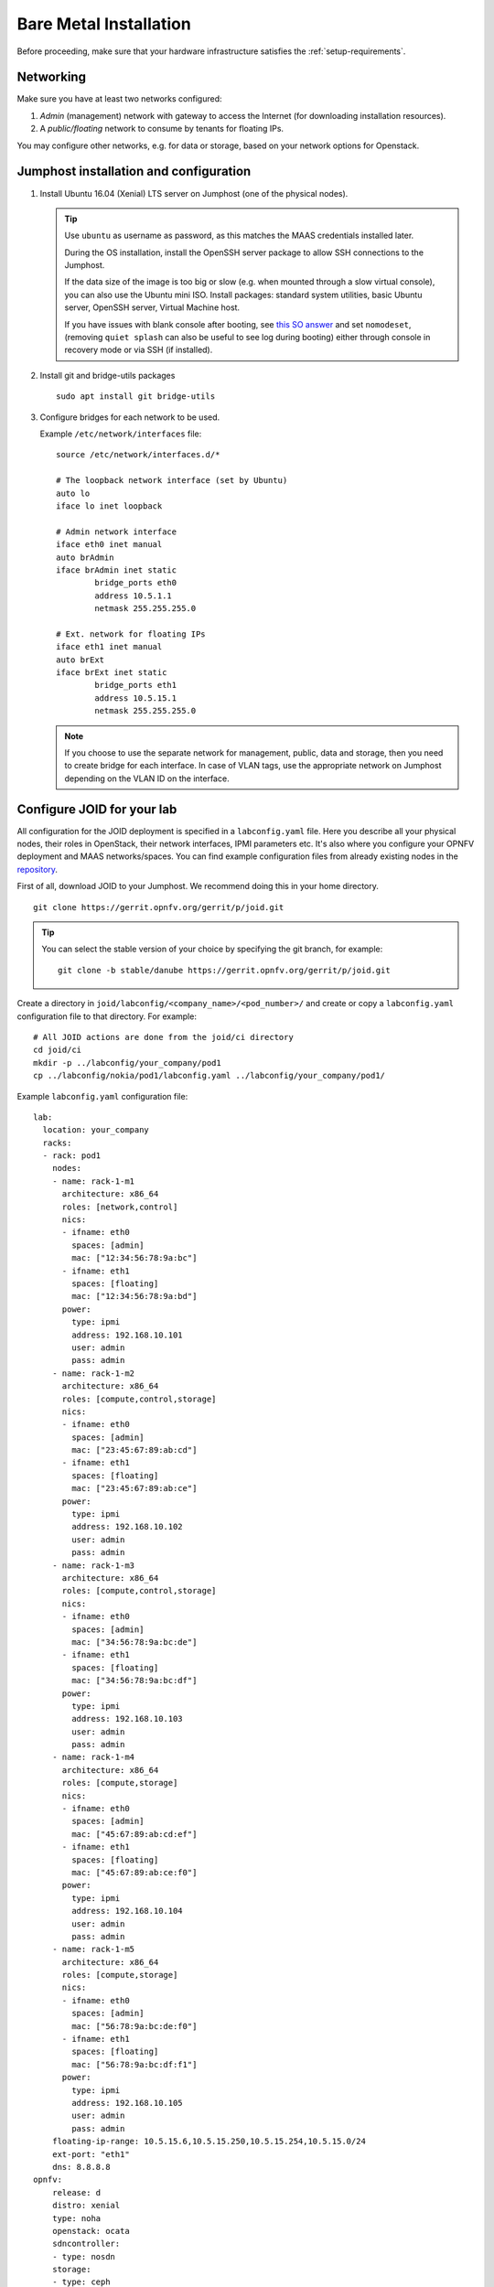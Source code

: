 .. highlight:: bash


Bare Metal Installation
=======================
Before proceeding, make sure that your hardware infrastructure satisfies the
:ref:`setup-requirements`.


Networking
----------
Make sure you have at least two networks configured:

1.  *Admin* (management) network with gateway to access the Internet (for
    downloading installation resources).
2.  A *public/floating* network to consume by tenants for floating IPs.

You may configure other networks, e.g. for data or storage, based on your
network options for Openstack.


.. _jumphost-install-os:

Jumphost installation and configuration
---------------------------------------

1.  Install Ubuntu 16.04 (Xenial) LTS server on Jumphost (one of the physical
    nodes).

    .. tip::
        Use ``ubuntu`` as username as password, as this matches the MAAS
        credentials installed later.

        During the OS installation, install the OpenSSH server package to
        allow SSH connections to the Jumphost.

        If the data size of the image is too big or slow (e.g. when mounted
        through a slow virtual console), you can also use the Ubuntu mini ISO.
        Install packages: standard system utilities, basic Ubuntu server,
        OpenSSH server, Virtual Machine host.

        If you have issues with blank console after booting, see
        `this SO answer <https://askubuntu.com/a/38782>`_ and set
        ``nomodeset``, (removing ``quiet splash`` can also be useful to see log
        during booting) either through console in recovery mode or via SSH (if
        installed).

2.  Install git and bridge-utils packages

    ::

       sudo apt install git bridge-utils

3.  Configure bridges for each network to be used.

    Example ``/etc/network/interfaces`` file:

    ::

        source /etc/network/interfaces.d/*

        # The loopback network interface (set by Ubuntu)
        auto lo
        iface lo inet loopback

        # Admin network interface
        iface eth0 inet manual
        auto brAdmin
        iface brAdmin inet static
                bridge_ports eth0
                address 10.5.1.1
                netmask 255.255.255.0

        # Ext. network for floating IPs
        iface eth1 inet manual
        auto brExt
        iface brExt inet static
                bridge_ports eth1
                address 10.5.15.1
                netmask 255.255.255.0

    ..

    .. note::
        If you choose to use the separate network for management, public, data
        and storage, then you need to create bridge for each interface. In case
        of VLAN tags, use the appropriate network on Jumphost depending on the
        VLAN ID on the interface.


Configure JOID for your lab
---------------------------

All configuration for the JOID deployment is specified in a ``labconfig.yaml``
file. Here you describe all your physical nodes, their roles in OpenStack,
their network interfaces, IPMI parameters etc. It's also where you configure
your OPNFV deployment and MAAS networks/spaces.
You can find example configuration files from already existing nodes in the
`repository <https://gerrit.opnfv.org/gerrit/gitweb?p=joid.git;a=tree;f=labconfig>`_.

First of all, download JOID to your Jumphost. We recommend doing this in your
home directory.

::

      git clone https://gerrit.opnfv.org/gerrit/p/joid.git

.. tip::
    You can select the stable version of your choice by specifying the git
    branch, for example:

    ::

        git clone -b stable/danube https://gerrit.opnfv.org/gerrit/p/joid.git

Create a directory in ``joid/labconfig/<company_name>/<pod_number>/`` and
create or copy a ``labconfig.yaml`` configuration file to that directory.
For example:

::

    # All JOID actions are done from the joid/ci directory
    cd joid/ci
    mkdir -p ../labconfig/your_company/pod1
    cp ../labconfig/nokia/pod1/labconfig.yaml ../labconfig/your_company/pod1/

Example ``labconfig.yaml`` configuration file:

::

    lab:
      location: your_company
      racks:
      - rack: pod1
        nodes:
        - name: rack-1-m1
          architecture: x86_64
          roles: [network,control]
          nics:
          - ifname: eth0
            spaces: [admin]
            mac: ["12:34:56:78:9a:bc"]
          - ifname: eth1
            spaces: [floating]
            mac: ["12:34:56:78:9a:bd"]
          power:
            type: ipmi
            address: 192.168.10.101
            user: admin
            pass: admin
        - name: rack-1-m2
          architecture: x86_64
          roles: [compute,control,storage]
          nics:
          - ifname: eth0
            spaces: [admin]
            mac: ["23:45:67:89:ab:cd"]
          - ifname: eth1
            spaces: [floating]
            mac: ["23:45:67:89:ab:ce"]
          power:
            type: ipmi
            address: 192.168.10.102
            user: admin
            pass: admin
        - name: rack-1-m3
          architecture: x86_64
          roles: [compute,control,storage]
          nics:
          - ifname: eth0
            spaces: [admin]
            mac: ["34:56:78:9a:bc:de"]
          - ifname: eth1
            spaces: [floating]
            mac: ["34:56:78:9a:bc:df"]
          power:
            type: ipmi
            address: 192.168.10.103
            user: admin
            pass: admin
        - name: rack-1-m4
          architecture: x86_64
          roles: [compute,storage]
          nics:
          - ifname: eth0
            spaces: [admin]
            mac: ["45:67:89:ab:cd:ef"]
          - ifname: eth1
            spaces: [floating]
            mac: ["45:67:89:ab:ce:f0"]
          power:
            type: ipmi
            address: 192.168.10.104
            user: admin
            pass: admin
        - name: rack-1-m5
          architecture: x86_64
          roles: [compute,storage]
          nics:
          - ifname: eth0
            spaces: [admin]
            mac: ["56:78:9a:bc:de:f0"]
          - ifname: eth1
            spaces: [floating]
            mac: ["56:78:9a:bc:df:f1"]
          power:
            type: ipmi
            address: 192.168.10.105
            user: admin
            pass: admin
        floating-ip-range: 10.5.15.6,10.5.15.250,10.5.15.254,10.5.15.0/24
        ext-port: "eth1"
        dns: 8.8.8.8
    opnfv:
        release: d
        distro: xenial
        type: noha
        openstack: ocata
        sdncontroller:
        - type: nosdn
        storage:
        - type: ceph
          disk: /dev/sdb
        feature: odl_l2
        spaces:
        - type: admin
          bridge: brAdmin
          cidr: 10.5.1.0/24
          gateway:
          vlan:
        - type: floating
          bridge: brExt
          cidr: 10.5.15.0/24
          gateway: 10.5.15.1
          vlan:

.. TODO: Details about the labconfig.yaml file

Once you have prepared the configuration file, you may begin with the automatic
MAAS deployment.

MAAS Install
------------

This section will guide you through the MAAS deployment. This is the first of
two JOID deployment steps.

.. note::
    For all the commands in this document, please do not use a ``root`` user
    account to run but instead use a non-root user account. We recommend using
    the ``ubuntu`` user as described above.

    If you have already enabled maas for your environment and installed it then
    there is no need to enabled it again or install it. If you have patches
    from previous MAAS install, then you can apply them here.

    Pre-installed MAAS without using the ``03-maasdeploy.sh`` script is not
    supported. We strongly suggest to use ``03-maasdeploy.sh`` script to deploy
    the MAAS and JuJu environment.

With the ``labconfig.yaml`` configuration file ready, you can start the MAAS
deployment. In the joid/ci directory, run the following command:

::

    # in joid/ci directory
    ./03-maasdeploy.sh custom <absolute path of config>/labconfig.yaml

..

If you prefer, you can also host your ``labconfig.yaml`` file remotely and JOID
will download it from there. Just run

::

    # in joid/ci directory
    ./03-maasdeploy.sh custom http://<web_site_location>/labconfig.yaml

..

This step will take approximately 30 minutes to a couple of hours depending on
your environment.
This script will do the following:

*   If this is your first time running this script, it will download all the
    required packages.
*   Install MAAS on the Jumphost.
*   Configure MAAS to enlist and commission a VM for Juju bootstrap node.
*   Configure MAAS to enlist and commission bare metal servers.
*   Download and load Ubuntu server images to be used by MAAS.

Already during deployment, once MAAS is installed, configured and launched,
you can visit the MAAS Web UI and observe the progress of the deployment.
Simply open the IP of your jumphost in a web browser and navigate to the
``/MAAS`` directory (e.g. ``http://10.5.1.1/MAAS`` in our example). You can
login with username ``ubuntu`` and password ``ubuntu``. In the *Nodes* page,
you can see the bootstrap node and the bare metal servers and their status.

.. hint::
    If you need to re-run this step, first undo the performed actions by
    running

    ::

        # in joid/ci
        ./cleanvm.sh
        ./cleanmaas.sh
        # now you can run the ./03-maasdeploy.sh script again

    ..


Juju Install
------------

This section will guide you through the Juju an OPNFV deployment. This is the
second of two JOID deployment steps.

JOID allows you to deploy different combinations of OpenStack and SDN solutions
in HA or no-HA mode. For OpenStack, it supports Newton and Ocata. For SDN, it
supports Open vSwitch, OpenContrail, OpenDaylight and ONOS (Open Network
Operating System). In addition to HA or no-HA mode, it also supports deploying
the latest from the development tree (tip).

To deploy OPNFV on the previously deployed MAAS system, use the ``deploy.sh``
script. For example:

::

    # in joid/ci directory
    ./deploy.sh -d xenial -m openstack -o ocata -s nosdn -f none -t noha -l custom

The above command starts an OPNFV deployment with Ubuntu Xenial (16.04) distro,
OpenStack model, Ocata version of OpenStack, Open vSwitch (and no other SDN),
no special features, no-HA OpenStack mode and with custom labconfig. I.e. this
corresponds to the ``os-nosdn-nofeature-noha`` OPNFV deployment scenario.

.. note::
    You can see the usage info of the script by running

    ::

        ./deploy.sh --help

    Possible script arguments are as follows.

    **Ubuntu distro to deploy**
    ::

        [-d <trusty|xenial>]

    -   ``trusty``: Ubuntu 16.04.
    -   ``xenial``: Ubuntu 17.04.

    **Model to deploy**
    ::

        [-m <openstack|kubernetes>]

    JOID introduces two various models to deploy.

    -   ``openstack``:  Openstack, which will be used for KVM/LXD
        container-based workloads.
    -   ``kubernetes``: Kubernetes model will be used for docker-based
        workloads.

    **Version of Openstack deployed**
    ::

        [-o <newton|mitaka>]

    -   ``newton``: Newton version of OpenStack.
    -   ``ocata``:  Ocata version of OpenStack.

    **SDN controller**
    ::

        [-s <nosdn|odl|opencontrail|onos>]

    -   ``nosdn``:        Open vSwitch only and no other SDN.
    -   ``odl``:          OpenDayLight Boron version.
    -   ``opencontrail``: OpenContrail SDN.
    -   ``onos``:         ONOS framework as SDN.

    **Feature to deploy** (comma separated list)
    ::

        [-f <lxd|dvr|sfc|dpdk|ipv6|none>]

    -   ``none``: No special feature will be enabled.
    -   ``ipv6``: IPv6 will be enabled for tenant in OpenStack.
    -   ``lxd``:  With this feature hypervisor will be LXD rather than KVM.
    -   ``dvr``:  Will enable distributed virtual routing.
    -   ``dpdk``: Will enable DPDK feature.
    -   ``sfc``:  Will enable sfc feature only supported with ONOS deployment.
    -   ``lb``:   Load balancing in case of Kubernetes will be enabled.

    **Mode of Openstack deployed**
    ::

        [-t <noha|ha|tip>]

    -   ``noha``: No High Availability.
    -   ``ha``:   High Availability.
    -   ``tip``:  The latest from the development tree.

    **Where to deploy**
    ::

        [-l <custom|default|...>]

    -   ``custom``: For bare metal deployment where labconfig.yaml was provided
        externally and not part of JOID package.
    -   ``default``: For virtual deployment where installation will be done on
        KVM created using ``03-maasdeploy.sh``.

    **Architecture**
    ::

        [-a <amd64|ppc64el|aarch64>]

    -   ``amd64``: Only x86 architecture will be used. Future version will
        support arm64 as well.

This step may take up to a couple of hours, depending on your configuration,
internet connectivity etc. You can check the status of the deployment by
running this command in another terminal:

::

    watch juju status --format tabular


.. hint::
    If you need to re-run this step, first undo the performed actions by
    running
    ::

        # in joid/ci
        ./clean.sh
        # now you can run the ./deploy.sh script again

    ..


OPNFV Scenarios in JOID
-----------------------
Following OPNFV scenarios can be deployed using JOID. Separate yaml bundle will
be created to deploy the individual scenario.

======================= ======= ===============================================
Scenario                Owner   Known Issues
======================= ======= ===============================================
os-nosdn-nofeature-ha   Joid
os-nosdn-nofeature-noha Joid
os-odl_l2-nofeature-ha  Joid    Floating ips are not working on this deployment.
os-nosdn-lxd-ha         Joid    Yardstick team is working to support.
os-nosdn-lxd-noha       Joid    Yardstick team is working to support.
os-onos-nofeature-ha    ONOSFW
os-onos-sfc-ha          ONOSFW
k8-nosdn-nofeature-noha Joid    No support from Functest and Yardstick
k8-nosdn-lb-noha        Joid    No support from Functest and Yardstick
======================= ======= ===============================================


.. _troubleshooting:

Troubleshoot
------------
By default debug is enabled in script and error messages will be printed on ssh
terminal where you are running the scripts.

Logs are indispensable when it comes time to troubleshoot. If you want to see
all the service unit deployment logs, you can run ``juju debug-log`` in another
terminal. The debug-log command shows the consolidated logs of all Juju agents
(machine and unit logs) running in the environment.

To view a single service unit deployment log, use ``juju ssh`` to access to the
deployed unit. For example to login into ``nova-compute`` unit and look for
``/var/log/juju/unit-nova-compute-0.log`` for more info:

::

  ubuntu@R4N4B1:~$ juju ssh nova-compute/0
  Warning: Permanently added '172.16.50.60' (ECDSA) to the list of known hosts.
  Warning: Permanently added '3-r4n3b1-compute.maas' (ECDSA) to the list of known hosts.
  Welcome to Ubuntu 16.04.1 LTS (GNU/Linux 3.13.0-77-generic x86_64)

  * Documentation:  https://help.ubuntu.com/
  <skipped>
  Last login: Tue Feb  2 21:23:56 2016 from bootstrap.maas
  ubuntu@3-R4N3B1-compute:~$ sudo -i
  root@3-R4N3B1-compute:~# cd /var/log/juju/
  root@3-R4N3B1-compute:/var/log/juju# ls
  machine-2.log  unit-ceilometer-agent-0.log  unit-ceph-osd-0.log  unit-neutron-contrail-0.log  unit-nodes-compute-0.log  unit-nova-compute-0.log  unit-ntp-0.log
  root@3-R4N3B1-compute:/var/log/juju#

.. note::
    By default Juju will add the Ubuntu user keys for authentication into the
    deployed server and only ssh access will be available.

Once you resolve the error, go back to the jump host to rerun the charm hook
with

::

  $ juju resolved --retry <unit>

If you would like to start over, run
``juju destroy-environment <environment name>`` to release the resources, then
you can run ``deploy.sh`` again.

To access of any of the nodes or containers, use

::

    juju ssh <service name>/<instance id>

For example:

::

    juju ssh openstack-dashboard/0
    juju ssh nova-compute/0
    juju ssh neutron-gateway/0

You can see the available nodes and containers by running

::

    juju status

All charm log files are available under ``/var/log/juju``.

-----

If you have questions, you can join the JOID channel ``#opnfv-joid`` on
`Freenode <https://webchat.freenode.net/>`_.


Common Issues
-------------

The following are the common issues we have collected from the community:

-   The right variables are not passed as part of the deployment procedure.

    ::

        ./deploy.sh -o newton -s nosdn -t ha -l custom -f none

-   If you have not setup MAAS with ``03-maasdeploy.sh`` then the
    ``./clean.sh`` command could hang, the ``juju status`` command may hang
    because the correct MAAS API keys are not mentioned in cloud listing for
    MAAS.

    _Solution_: Please make sure you have an MAAS cloud listed using juju
    clouds and the correct MAAS API key has been added.
-   Deployment times out: use the command ``juju status`` and make sure all
    service containers receive an IP address and they are executing code.
    Ensure there is no service in the error state.
-   In case the cleanup process hangs,run the juju destroy-model command
    manually.

**Direct console access** via the OpenStack GUI can be quite helpful if you
need to login to a VM but cannot get to it over the network.
It can be enabled by setting the ``console-access-protocol`` in the
``nova-cloud-controller`` to ``vnc``. One option is to directly edit the
``juju-deployer`` bundle and set it there prior to deploying OpenStack.

::

    nova-cloud-controller:
      options:
        console-access-protocol: vnc

To access the console, just click on the instance in the OpenStack GUI and
select the Console tab.



.. Links:
.. _`Ubuntu download`: https://www.ubuntu.com/download/server
